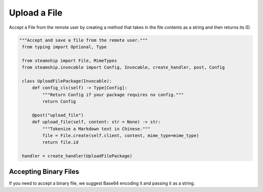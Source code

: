 .. _HowToUploadFile:

Upload a File
~~~~~~~~~~~~~

Accept a File from the remote user by creating a method that takes in the file contents as a string and
then returns its ID.

.. code-block:: python

   """Accept and save a file from the remote user."""
    from typing import Optional, Type

    from steamship import File, MimeTypes
    from steamship.invocable import Config, Invocable, create_handler, post, Config

    class UploadFilePackage(Invocable):
        def config_cls(self) -> Type[Config]:
            """Return Config if your package requires no config."""
            return Config

        @post("upload_file")
        def upload_file(self, content: str = None) -> str:
            """Tokenize a Markdown text in Chinese."""
            file = File.create(self.client, content, mime_type=mime_type)
            return file.id

    handler = create_handler(UploadFilePackage)

Accepting Binary Files
^^^^^^^^^^^^^^^^^^^^^^

If you need to accept a binary file, we suggest Base64 encoding it and passing it as a string.

